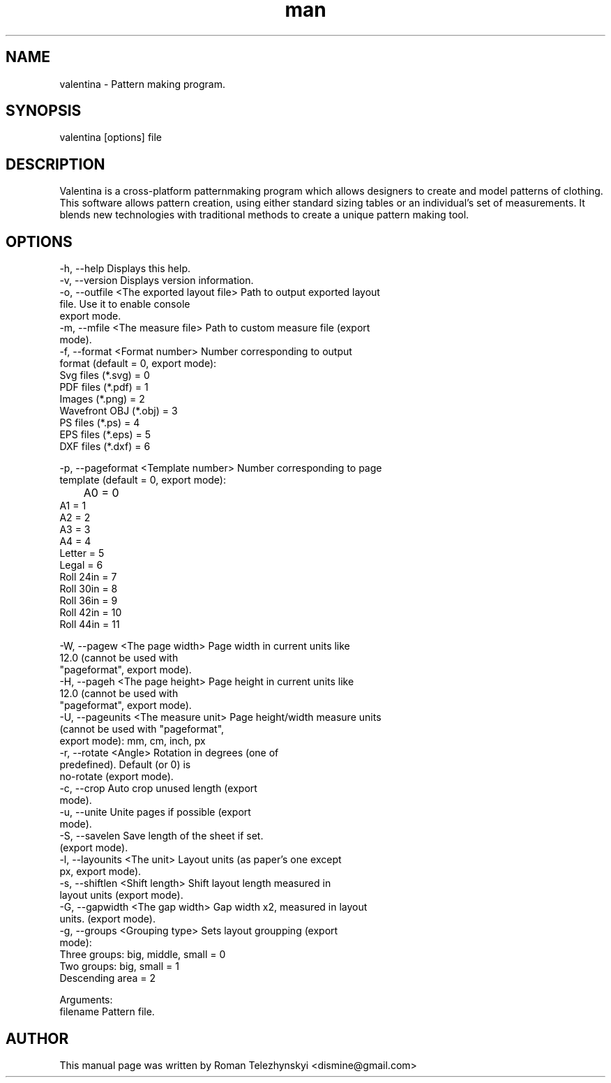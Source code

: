 .\" Manpage for valentina.
.\" Contact dismine@gmail.com.in to correct errors.
.TH man 1 "8 September 2015" "valentina man page"
.SH NAME
valentina \- Pattern making program.
.SH SYNOPSIS
valentina [options] file
.SH DESCRIPTION
Valentina is a cross-platform patternmaking program which allows designers 
to create and model patterns of clothing. This software allows pattern 
creation, using either standard sizing tables or an individual’s set of 
measurements. It blends new technologies with traditional methods to create 
a unique pattern making tool.
.SH OPTIONS
  -h, --help                                Displays this help.
  -v, --version                             Displays version information.
  -o, --outfile <The exported layout file>  Path to output exported layout
                                            file. Use it to enable console
                                            export mode.
  -m, --mfile <The measure file>            Path to custom measure file (export
                                            mode).
  -f, --format <Format number>              Number corresponding to output
                                            format (default = 0, export mode): 
                                            Svg files (*.svg) = 0
                                            PDF files (*.pdf) = 1
                                            Images (*.png) = 2
                                            Wavefront OBJ (*.obj) = 3
                                            PS files (*.ps) = 4
                                            EPS files (*.eps) = 5
                                            DXF files (*.dxf) = 6

  -p, --pageformat <Template number>        Number corresponding to page
                                            template (default = 0, export mode):
                                            	A0 = 0
                                            A1 = 1
                                            A2 = 2
                                            A3 = 3
                                            A4 = 4
                                            Letter = 5
                                            Legal = 6
                                            Roll 24in = 7
                                            Roll 30in = 8
                                            Roll 36in = 9
                                            Roll 42in = 10
                                            Roll 44in = 11

  -W, --pagew <The page width>              Page width in current units like
                                            12.0 (cannot be used with
                                            "pageformat", export mode).
  -H, --pageh <The page height>             Page height in current units like
                                            12.0 (cannot be used with
                                            "pageformat", export mode).
  -U, --pageunits <The measure unit>        Page height/width measure units
                                            (cannot be used with "pageformat",
                                            export mode): mm, cm, inch, px
  -r, --rotate <Angle>                      Rotation in degrees (one of
                                            predefined). Default (or 0) is
                                            no-rotate (export mode).
  -c, --crop                                Auto crop unused length (export
                                            mode).
  -u, --unite                               Unite pages if possible (export
                                            mode).
  -S, --savelen                             Save length of the sheet if set.
                                            (export mode).
  -l, --layounits <The unit>                Layout units (as paper's one except
                                            px, export mode).
  -s, --shiftlen <Shift length>             Shift layout length measured in
                                            layout units (export mode).
  -G, --gapwidth <The gap width>            Gap width x2, measured in layout
                                            units. (export mode).
  -g, --groups <Grouping type>              Sets layout groupping (export
                                            mode): 
                                            Three groups: big, middle, small = 0
                                            Two groups: big, small = 1
                                            Descending area = 2


Arguments:
  filename                                  Pattern file.
.SH AUTHOR
This  manual  page  was  written  by Roman Telezhynskyi <dismine@gmail.com>
